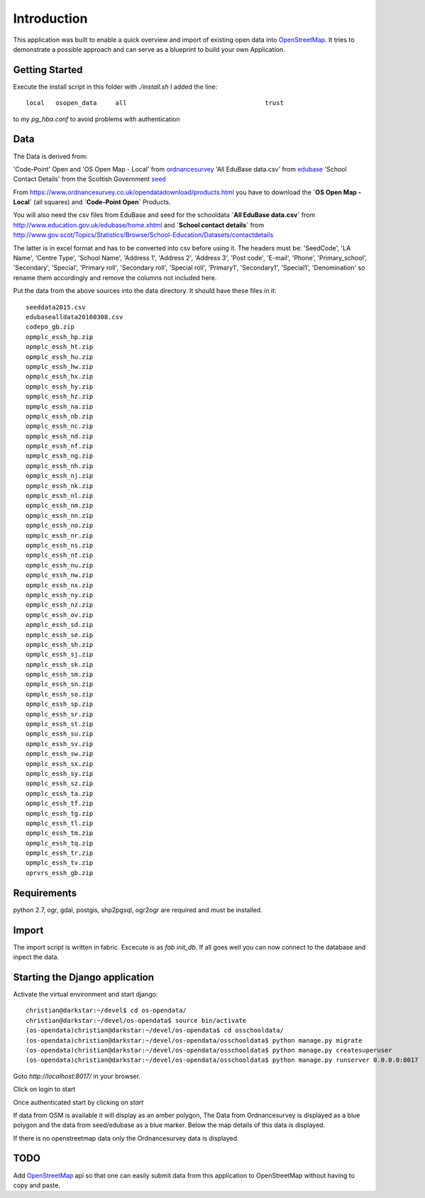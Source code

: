 
Introduction
============

This application was built to enable a quick overview and import of existing
open data into OpenStreetMap_. It tries to demonstrate a possible approach
and can serve as a blueprint to build your own Application.

Getting Started
----------------

Execute the install script in this folder with `./install.sh`
I added the line::

    local   osopen_data     all                                     trust

to my `pg_hba.conf` to avoid problems with authentication

Data
----

The Data is derived from:

'Code-Point' Open and 'OS Open Map - Local' from ordnancesurvey_
'All EduBase data.csv' from edubase_
'School Contact Details' from the  Scottish Government seed_

From https://www.ordnancesurvey.co.uk/opendatadownload/products.html
you have to download the
**`OS Open Map - Local`** (all squares) and **`Code-Point Open`** Products.

You will also need the csv files from EduBase and seed for the schooldata
**`All EduBase data.csv`** from http://www.education.gov.uk/edubase/home.xhtml
and **`School contact details`** from
http://www.gov.scot/Topics/Statistics/Browse/School-Education/Datasets/contactdetails

The latter is in excel format and has to be converted into csv before
using it. The headers must be:
'SeedCode',
'LA Name',
'Centre Type',
'School Name',
'Address 1',
'Address 2',
'Address 3',
'Post code',
'E-mail',
'Phone',
'Primary_school',
'Secondary',
'Special',
'Primary roll',
'Secondary roll',
'Special roll',
'Primary1',
'Secondary1',
'Special1',
'Denomination'
so rename them accordingly and remove the columns not included here.

Put the data from the above sources into the data directory.
It should have these files in it::

    seeddata2015.csv
    edubasealldata20160308.csv
    codepo_gb.zip
    opmplc_essh_hp.zip
    opmplc_essh_ht.zip
    opmplc_essh_hu.zip
    opmplc_essh_hw.zip
    opmplc_essh_hx.zip
    opmplc_essh_hy.zip
    opmplc_essh_hz.zip
    opmplc_essh_na.zip
    opmplc_essh_nb.zip
    opmplc_essh_nc.zip
    opmplc_essh_nd.zip
    opmplc_essh_nf.zip
    opmplc_essh_ng.zip
    opmplc_essh_nh.zip
    opmplc_essh_nj.zip
    opmplc_essh_nk.zip
    opmplc_essh_nl.zip
    opmplc_essh_nm.zip
    opmplc_essh_nn.zip
    opmplc_essh_no.zip
    opmplc_essh_nr.zip
    opmplc_essh_ns.zip
    opmplc_essh_nt.zip
    opmplc_essh_nu.zip
    opmplc_essh_nw.zip
    opmplc_essh_nx.zip
    opmplc_essh_ny.zip
    opmplc_essh_nz.zip
    opmplc_essh_ov.zip
    opmplc_essh_sd.zip
    opmplc_essh_se.zip
    opmplc_essh_sh.zip
    opmplc_essh_sj.zip
    opmplc_essh_sk.zip
    opmplc_essh_sm.zip
    opmplc_essh_sn.zip
    opmplc_essh_so.zip
    opmplc_essh_sp.zip
    opmplc_essh_sr.zip
    opmplc_essh_st.zip
    opmplc_essh_su.zip
    opmplc_essh_sv.zip
    opmplc_essh_sw.zip
    opmplc_essh_sx.zip
    opmplc_essh_sy.zip
    opmplc_essh_sz.zip
    opmplc_essh_ta.zip
    opmplc_essh_tf.zip
    opmplc_essh_tg.zip
    opmplc_essh_tl.zip
    opmplc_essh_tm.zip
    opmplc_essh_tq.zip
    opmplc_essh_tr.zip
    opmplc_essh_tv.zip
    oprvrs_essh_gb.zip


Requirements
-------------

python 2.7, ogr, gdal, postgis, shp2pgsql, ogr2ogr are required and must be installed.



Import
------

The import script is written in fabric. Excecute is as `fab init_db`.
If all goes well you can now connect to the database and inpect the
data.



Starting the Django application
--------------------------------

Activate the virtual environment and start django::

    christian@darkstar:~/devel$ cd os-opendata/
    christian@darkstar:~/devel/os-opendata$ source bin/activate
    (os-opendata)christian@darkstar:~/devel/os-opendata$ cd osschooldata/
    (os-opendata)christian@darkstar:~/devel/os-opendata/osschooldata$ python manage.py migrate
    (os-opendata)christian@darkstar:~/devel/os-opendata/osschooldata$ python manage.py createsuperuser
    (os-opendata)christian@darkstar:~/devel/os-opendata/osschooldata$ python manage.py runserver 0.0.0.0:8017

Goto `http://localhost:8017/` in your browser.

Click on login to start

.. image:: https://raw.github.com/cleder/os-opendata-edubase/master/docs/login.png

Once authenticated start by clicking on *start*

.. image:: https://raw.github.com/cleder/os-opendata-edubase/master/docs/logged_in.png

If data from OSM is available it will display as an amber polygon, The Data from
Ordnancesurvey is displayed as a blue polygon and the data from seed/edubase as
a blue marker. Below the map details of this data is displayed.

.. image:: https://raw.github.com/cleder/os-opendata-edubase/master/docs/assign.png

If there is no openstreetmap data only the Ordnancesurvey data is displayed.

.. image:: https://raw.github.com/cleder/os-opendata-edubase/master/docs/assign-nosm.png

TODO
----

Add OpenStreetMap_ api so that one can easily submit data from this application to
OpenStreetMap without having to copy and paste.


.. _ordnancesurvey: https://www.ordnancesurvey.co.uk/opendatadownload/products.html
.. _edubase: http://www.education.gov.uk/edubase/home.xhtml
.. _seed: http://www.gov.scot/Topics/Statistics/Browse/School-Education/Datasets/contactdetails
.. _OpenStreetMap: https://www.openstreetmap.org/#map=17/53.23383/-0.53536
